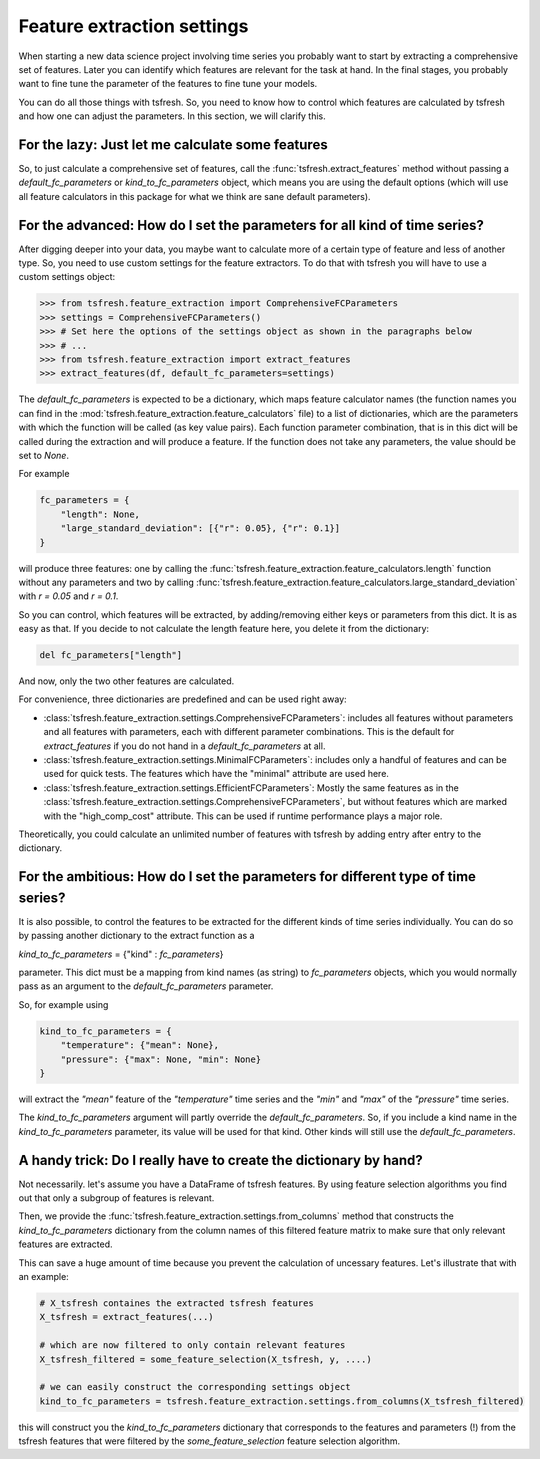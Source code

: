 Feature extraction settings
===========================

When starting a new data science project involving time series you probably want to start by extracting a
comprehensive set of features. Later you can identify which features are relevant for the task at hand.
In the final stages, you probably want to fine tune the parameter of the features to fine tune your models.

You can do all those things with tsfresh. So, you need to know how to control which features are calculated by tsfresh
and how one can adjust the parameters. In this section, we will clarify this.

For the lazy: Just let me calculate some features
-------------------------------------------------

So, to just calculate a comprehensive set of features, call the :func:`tsfresh.extract_features` method without
passing a `default_fc_parameters` or `kind_to_fc_parameters` object, which means you are using the default options
(which will use all feature calculators in this package for what we think are sane default parameters).

For the advanced: How do I set the parameters for all kind of time series?
----------------------------------------------------------------------------

After digging deeper into your data, you maybe want to calculate more of a certain type of feature and less of another
type. So, you need to use custom settings for the feature extractors. To do that with tsfresh you will have to use a
custom settings object:

>>> from tsfresh.feature_extraction import ComprehensiveFCParameters
>>> settings = ComprehensiveFCParameters()
>>> # Set here the options of the settings object as shown in the paragraphs below
>>> # ...
>>> from tsfresh.feature_extraction import extract_features
>>> extract_features(df, default_fc_parameters=settings)

The `default_fc_parameters` is expected to be a dictionary, which maps feature calculator names
(the function names you can find in the :mod:`tsfresh.feature_extraction.feature_calculators` file) to a list
of dictionaries, which are the parameters with which the function will be called (as key value pairs). Each function
parameter combination, that is in this dict will be called during the extraction and will produce a feature.
If the function does not take any parameters, the value should be set to `None`.

For example

.. code:: python

    fc_parameters = {
        "length": None,
        "large_standard_deviation": [{"r": 0.05}, {"r": 0.1}]
    }

will produce three features: one by calling the
:func:`tsfresh.feature_extraction.feature_calculators.length` function without any parameters and two by calling
:func:`tsfresh.feature_extraction.feature_calculators.large_standard_deviation` with `r = 0.05` and `r = 0.1`.

So you can control, which features will be extracted, by adding/removing either keys or parameters from this dict.
It is as easy as that.
If you decide to not calculate the length feature here, you delete it from the dictionary:

.. code:: python

    del fc_parameters["length"]

And now, only the two other features are calculated.

For convenience, three dictionaries are predefined and can be used right away:

* :class:`tsfresh.feature_extraction.settings.ComprehensiveFCParameters`: includes all features without parameters and
  all features with parameters, each with different parameter combinations. This is the default for `extract_features`
  if you do not hand in a `default_fc_parameters` at all.
* :class:`tsfresh.feature_extraction.settings.MinimalFCParameters`: includes only a handful of features
  and can be used for quick tests. The features which have the "minimal" attribute are used here.
* :class:`tsfresh.feature_extraction.settings.EfficientFCParameters`: Mostly the same features as in the
  :class:`tsfresh.feature_extraction.settings.ComprehensiveFCParameters`, but without features which are marked with the
  "high_comp_cost" attribute. This can be used if runtime performance plays a major role.

Theoretically, you could calculate an unlimited number of features with tsfresh by adding entry after entry to the
dictionary.


For the ambitious: How do I set the parameters for different type of time series?
---------------------------------------------------------------------------------

It is also possible, to control the features to be extracted for the different kinds of time series individually.
You can do so by passing another dictionary to the extract function as a

`kind_to_fc_parameters` = {"kind" : `fc_parameters`}

parameter. This dict must be a mapping from kind names (as string) to `fc_parameters` objects,
which you would normally pass as an argument to the `default_fc_parameters` parameter.

So, for example using

.. code:: python

    kind_to_fc_parameters = {
        "temperature": {"mean": None},
        "pressure": {"max": None, "min": None}
    }

will extract the `"mean"` feature of the `"temperature"` time series and the `"min"` and `"max"` of the
`"pressure"` time series.

The `kind_to_fc_parameters` argument will partly override the `default_fc_parameters`. So, if you include a kind
name in the `kind_to_fc_parameters` parameter, its value will be used for that kind.
Other kinds will still use the `default_fc_parameters`.


A handy trick: Do I really have to create the dictionary by hand?
-----------------------------------------------------------------

Not necessarily. let's assume you have a DataFrame of tsfresh features.
By using feature selection algorithms you find out that only a subgroup of features is relevant.


Then, we provide the :func:`tsfresh.feature_extraction.settings.from_columns` method that constructs the `kind_to_fc_parameters`
dictionary from the column names of this filtered feature matrix to make sure that only relevant features are extracted.

This can save a huge amount of time because you prevent the calculation of uncessary features.
Let's illustrate that with an example:

.. code:: python

    # X_tsfresh containes the extracted tsfresh features
    X_tsfresh = extract_features(...)

    # which are now filtered to only contain relevant features
    X_tsfresh_filtered = some_feature_selection(X_tsfresh, y, ....)

    # we can easily construct the corresponding settings object
    kind_to_fc_parameters = tsfresh.feature_extraction.settings.from_columns(X_tsfresh_filtered)

this will construct you the `kind_to_fc_parameters` dictionary that corresponds to the features and parameters (!) from
the tsfresh features that were filtered by the `some_feature_selection` feature selection algorithm.
